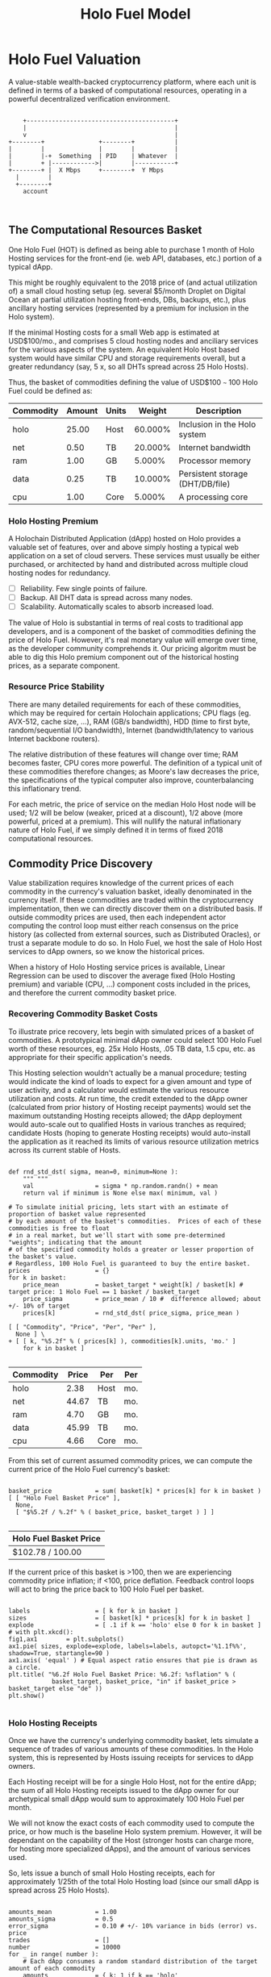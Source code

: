 #+TITLE: Holo Fuel Model
#+STARTUP: org-startup-with-inline-images inlineimages
#+OPTIONS: ^:nil # Disable sub/superscripting with bare _; _{...} still works
#+LATEX_HEADER: \usepackage[margin=1.0in]{geometry}
* Holo Fuel Valuation

  A value-stable wealth-backed cryptocurrency platform, where each unit is defined in terms of a
  basked of computational resources, operating in a powerful decentralized verification environment.

   #+BEGIN_SRC ditaa :file images/holofuel-overview.png :cmdline -r -S -o

       +-----------------------------------------+
       |                                         |
       v                                         |
   +--------+               +--------+           | 
   |        |               |        |           | 
   |        |-+  Something  | PID    | Whatever  |
   |        + |------------>|        |-----------+
   +--------+ |  X Mbps     +--------+  Y Mbps    
     |        |                                   
     +--------+                                   
       account


   #+END_SRC

   #+RESULTS[e258c96572d9aa87fbfc86914918be06b93ab951]:
   [[file:images/holofuel-overview.png]]

** The Computational Resources Basket

   One Holo Fuel (HOT) is defined as being able to purchase 1 month of Holo Hosting services for the
   front-end (ie. web API, databases, etc.) portion of a typical dApp.

   This might be roughly equivalent to the 2018 price of (and actual utilization of) a small cloud
   hosting setup (eg. several $5/month Droplet on Digital Ocean at partial utilization hosting
   front-ends, DBs, backups, etc.), plus ancillary hosting services (represented by a premium for
   inclusion in the Holo system).

   If the minimal Hosting costs for a small Web app is estimated at USD$100/mo., and comprises 5
   cloud hosting nodes and anciliary services for the various aspects of the system.  An equivalent
   Holo Host based system would have similar CPU and storage requirements overall, but a greater
   redundancy (say, 5 x, so all DHTs spread across 25 Holo Hosts).

   Thus, the basket of commodities defining the value of USD$100 =~= 100 Holo Fuel could be defined as:

   #+LATEX: {\scriptsize
   #+BEGIN_SRC ipython :session :exports results :results raw drawer

     %matplotlib inline
     %config InlineBackend.figure_format = 'retina'

     from __future__ import absolute_import, print_function, division
     try:
         from future_builtins import zip, map # Use Python 3 "lazy" zip, map
     except ImportError:
            pass

     import matplotlib
     import matplotlib.pyplot as plt
     plt.rcParams["figure.figsize"]     = (5,2)
     plt.rcParams["font.size"]          = 6
     import numpy as np
     from sklearn import linear_model
     import collections
     import math

     # For more info about emacs + ob-ipython integration, see: https://github.com/gregsexton/ob-ipython

     # Each commodity underlying the currency's price basket must be priced in standardized Units, of a
     # specified quality, FOB some market.  The Holo Fuel basket's commodities are measured accross the
     # Holo system, and the Median resource is used; this allows the basket to evolve over time, as
     # Moore's law reduces the cost of the resource, the Median unit of that resource will likely
     # increase (eg. CPU cores), counterbalancing the natural deflationary tendency of tech prices.

     commodity_t             = collections.namedtuple(
         'Commodity', [
             'units',
             'quality',
             'notes',
         ] )
     commodities             = {
         'holo':         commodity_t( "Host",    "",           "Inclusion in the Holo system" ),
         'cpu':          commodity_t( "Core",    "Median",     "A processing core" ),
         'ram':          commodity_t( "GB",      "Median",     "Processor memory" ),
         'net':          commodity_t( "TB",      "Median",     "Internet bandwidth" ),
         'data':         commodity_t( "TB",      "Median",     "Persistent storage (DHT/DB/file)" ),
     }

     # The basket represents the computational resource needs of a typical Holochain dApp's "interface"
     # Zome.  A small dual-core Holo Host (ie. on a home Internet connection) could perhaps expect to run
     # 200 Holo Fuel worth of these at full CPU utilization, 1TB of bandwidth; a quad-core / 8-thread
     # perhaps 500 Holo Fuel worth at ~60% CPU (thread) utilization.

     iron_count              =   5                   # Real iron req'd to host tradition small App
     holo_fanout             =   5                   #   and additional Holo fan-out for DHT redundancy, etc.
     hosts                   = iron_count * holo_fanout
     basket_target           = 100.0                 # 1 Holo Fuel =~= 1 USD$; USD$100 of cloud hosting per minimal dApp, typ.
     basket                  = {
         # Commodity     Amount, Proportion
         'holo':        hosts,           # Holo Host system fan-out and value premium
         'cpu':          1.00,           # Cores, avg. utilization across all iron
         'ram':          1.00,           # GB,    ''
         'net':          0.50,           # TB,    '' 
         'data':         0.25,           # TB,    ''
     }

     # In the wild, prices will fluctuate according to supply/demand and money supply dynamics.  We'll
     # start with some artificial weights; some commodities cost more than others, so the same "units"
     # worth carry different weight in the currency basket.

     weight                  = {
         'holo':        60/100,
         'cpu':          5/100,
         'ram':          5/100,
         'net':         20/100,
         'data':        10/100,
     }             

     # Produces the org-mode table from result 2d list
     [ ["Commodity", "Amount", "Units", "Weight", "Description"],
       None ] \
     + [ [ k, "%5.2f" % basket[k], commodities[k].units, "%5.3f%%" % ( weight[k] * 100 ),
           commodities[k].notes ] for k in basket ]

   #+END_SRC

   #+RESULTS:
   :RESULTS:
   | Commodity | Amount | Units |  Weight | Description                      |
   |-----------+--------+-------+---------+----------------------------------|
   | holo      |  25.00 | Host  | 60.000% | Inclusion in the Holo system     |
   | net       |   0.50 | TB    | 20.000% | Internet bandwidth               |
   | ram       |   1.00 | GB    |  5.000% | Processor memory                 |
   | data      |   0.25 | TB    | 10.000% | Persistent storage (DHT/DB/file) |
   | cpu       |   1.00 | Core  |  5.000% | A processing core                |
   :END:

   #+LATEX: }

*** Holo Hosting Premium

    A Holochain Distributed Application (dApp) hosted on Holo provides a valuable set of features,
    over and above simply hosting a typical web application on a set of cloud servers.  These
    services must usually be either purchased, or architected by hand and distributed across
    multiple cloud hosting nodes for redundancy.

    - [ ] Reliability. Few single points of failure.
    - [ ] Backup. All DHT data is spread across many nodes.
    - [ ] Scalability.  Automatically scales to absorb increased load.

    The value of Holo is substantial in terms of real costs to traditional app developers, and is a
    component of the basket of commodities defining the price of Holo Fuel.  However, it's real
    monetary value will emerge over time, as the developer community comprehends it.  Our pricing
    algoritm must be able to dig this Holo premium component out of the historical hosting prices,
    as a separate component.

*** Resource Price Stability

    There are many detailed requirements for each of these commodities, which may be required for
    certain Holochain applications; CPU flags (eg. AVX-512, cache size, ...), RAM (GB/s bandwidth),
    HDD (time to first byte, random/sequential I/O bandwidth), Internet (bandwidth/latency to
    various Internet backbone routers). 

    The relative distribution of these features will change over time; RAM becomes faster, CPU cores
    more powerful. The definition of a typical unit of these commodities therefore changes; as
    Moore's law decreases the price, the specifications of the typical computer also improve,
    counterbalancing this inflationary trend.

    For each metric, the price of service on the median Holo Host node will be used; 1/2 will be
    below (weaker, priced at a discount), 1/2 above (more powerful, priced at a premium).  This will
    nullify the natural inflationary nature of Holo Fuel, if we simply defined it in terms of fixed
    2018 computational resources.

** Commodity Price Discovery

   Value stabilization requires knowledge of the current prices of each commodity in the currency's
   valuation basket, ideally denominated in the currency itself.  If these commodities are traded
   within the cryptocurrency implementation, then we can directly discover them on a distributed
   basis.  If outside commodity prices are used, then each independent actor computing the control
   loop must either reach consensus on the price history (as collected from external sources, such
   as Distributed Oracles), or trust a separate module to do so. In Holo Fuel, we host the sale of
   Holo Host services to dApp owners, so we know the historical prices.

   When a history of Holo Hosting service prices is available, Linear Regression can be used to
   discover the average fixed (Holo Hosting premium) and variable (CPU, ...) component costs
   included in the prices, and therefore the current commodity basket price.
   
*** Recovering Commodity Basket Costs

    To illustrate price recovery, lets begin with simulated prices of a basket of commodities.  A
    prototypical minimal dApp owner could select 100 Holo Fuel worth of these resources, eg. 25x
    Holo Hosts, .05 TB data, 1.5 cpu, etc. as appropriate for their specific application's needs.
    
    This Hosting selection wouldn't actually be a manual procedure; testing would indicate the kind
    of loads to expect for a given amount and type of user activity, and a calculator would estimate
    the various resource utilization and costs. At run time, the credit extended to the dApp owner
    (calculated from prior history of Hosting receipt payments) would set the maximum outstanding
    Hosting receipts allowed; the dApp deployment would auto-scale out to qualified Hosts in various
    tranches as required; candidate Hosts (hoping to generate Hosting receipts) would auto-install
    the application as it reached its limits of various resource utilization metrics across its
    current stable of Hosts.
    
    #+LATEX: {\scriptsize
    #+BEGIN_SRC ipython :session :exports both :results value raw drawer

      def rnd_std_dst( sigma, mean=0, minimum=None ):
          """ """
          val                 = sigma * np.random.randn() + mean
          return val if minimum is None else max( minimum, val )

      # To simulate initial pricing, lets start with an estimate of proportion of basket value represented
      # by each amount of the basket's commodities.  Prices of each of these commodities is free to float
      # in a real market, but we'll start with some pre-determined "weights"; indicating that the amount
      # of the specified commodity holds a greater or lesser proportion of the basket's value.
      # Regardless, 100 Holo Fuel is guaranteed to buy the entire basket.
      prices                  = {}
      for k in basket:
          price_mean          = basket_target * weight[k] / basket[k] # target price: 1 Holo Fuel == 1 basket / basket_target
          price_sigma         = price_mean / 10 #  difference allowed; about +/- 10% of target
          prices[k]           = rnd_std_dst( price_sigma, price_mean )

      [ [ "Commodity", "Price", "Per", "Per" ],
        None ] \
      + [ [ k, "%5.2f" % ( prices[k] ), commodities[k].units, 'mo.' ]
          for k in basket ]

    #+END_SRC

    #+RESULTS:
    :RESULTS:
    | Commodity | Price | Per  | Per |
    |-----------+-------+------+-----|
    | holo      |  2.38 | Host | mo. |
    | net       | 44.67 | TB   | mo. |
    | ram       |  4.70 | GB   | mo. |
    | data      | 45.99 | TB   | mo. |
    | cpu       |  4.66 | Core | mo. |
    :END:

    #+LATEX: }

    From this set of current assumed commodity prices, we can compute the current price of the Holo
    Fuel currency's basket:

    #+LATEX: {\scriptsize
    #+BEGIN_SRC ipython :session :exports both :results value raw drawer

      basket_price            = sum( basket[k] * prices[k] for k in basket )
      [ [ "Holo Fuel Basket Price" ],
        None,
        [ "$%5.2f / %.2f" % ( basket_price, basket_target ) ] ]

    #+END_SRC

    #+RESULTS:
    :RESULTS:
    | Holo Fuel Basket Price |
    |------------------------|
    | $102.78 / 100.00       |
    :END:

    #+LATEX: }

    If the current price of this basket is >100, then we are experiencing commodity price inflation;
    if <100, price deflation.  Feedback control loops will act to bring the price back to 100 Holo Fuel
    per basket.

    #+LATEX: {\scriptsize
    #+BEGIN_SRC ipython :session :file images/basket-pie.png :exports both

      labels                  = [ k for k in basket ]
      sizes                   = [ basket[k] * prices[k] for k in basket ]
      explode                 = [ .1 if k == 'holo' else 0 for k in basket ]
      # with plt.xkcd():
      fig1,ax1        = plt.subplots()
      ax1.pie( sizes, explode=explode, labels=labels, autopct='%1.1f%%', shadow=True, startangle=90 )
      ax1.axis( 'equal' ) # Equal aspect ratio ensures that pie is drawn as a circle.
      plt.title( "%6.2f Holo Fuel Basket Price: %6.2f: %sflation" % (
                  basket_target, basket_price, "in" if basket_price > basket_target else "de" ))
      plt.show()

    #+END_SRC

    #+RESULTS:
    [[file:images/basket-pie.png]]

    #+LATEX: }

*** Holo Hosting Receipts 

    Once we have the currency's underlying commodity basket, lets simulate a sequence of trades of
    various amounts of these commodities.  In the Holo system, this is represented by Hosts issuing
    receipts for services to dApp owners.

    Each Hosting receipt will be for a single Holo Host, not for the entire dApp; the sum of all
    Holo Hosting receipts issued to the dApp owner for our archetypical small dApp would sum to
    approximately 100 Holo Fuel per month.

    We will not know the exact costs of each commodity used to compute the price, or how much is the
    baseline Holo system premium.  However, it will be dependant on the capability of the Host
    (stronger hosts can charge more, for hosting more specialized dApps), and the amount of various
    services used.

    So, lets issue a bunch of small Holo Hosting receipts, each for approximately 1/25th of the
    total Holo Hosting load (since our small dApp is spread across 25 Holo Hosts).

    #+LATEX: {\scriptsize
    #+BEGIN_SRC ipython :session :exports both :results value raw drawer

      amounts_mean            = 1.00
      amounts_sigma           = 0.5
      error_sigma             = 0.10 # +/- 10% variance in bids (error) vs. price
      trades                  = []
      number                  = 10000
      for _ in range( number ):
          # Each dApp consumes a random standard distribution of the target amount of each commodity
          amounts             = { k: 1 if k == 'holo'
                                     else basket[k] * rnd_std_dst( amounts_sigma, amounts_mean, minimum=0 ) / basket['holo']
                                  for k in basket }
          price               = sum( amounts[k] * prices[k] for k in amounts )
          error               = price * rnd_std_dst( error_sigma )
          bid                 = price + error
          trades.append( dict( bid = bid, price = price, error = error, amounts = amounts ))

      [ [ "Fuel","calc/err", "dApp Requirements" ], None ] \
      + [ [ 
            "%5.2f" % t['bid'],
            "%5.2f%+5.2f" % ( t['price'], t['error'] ),
             ", ".join( "%5.4f %s %s" % ( v, k, commodities[k].units ) for k,v in t['amounts'].items() ),
          ]
          for t in trades[:5] ] \
      + [ [ '...' ] ]

    #+END_SRC

    #+RESULTS:
    :RESULTS:
    | Fuel |  calc/err | dApp Requirements                                                               |
    |------+-----------+---------------------------------------------------------------------------------|
    | 3.98 | 4.19-0.21 | 1.0000 holo Host, 0.0221 net TB, 0.0000 ram GB, 0.0075 data TB, 0.1034 cpu Core |
    | 3.63 | 4.14-0.51 | 1.0000 holo Host, 0.0211 net TB, 0.0450 ram GB, 0.0088 data TB, 0.0431 cpu Core |
    | 3.56 | 3.74-0.17 | 1.0000 holo Host, 0.0117 net TB, 0.0441 ram GB, 0.0111 data TB, 0.0238 cpu Core |
    | 4.41 | 4.25+0.16 | 1.0000 holo Host, 0.0120 net TB, 0.0562 ram GB, 0.0183 data TB, 0.0476 cpu Core |
    | 4.59 | 4.03+0.56 | 1.0000 holo Host, 0.0157 net TB, 0.0348 ram GB, 0.0144 data TB, 0.0249 cpu Core |
    |  ... |           |                                                                                 |
    :END:
    #+LATEX: }

*** Recovery of Commodity Valuations

    Lets see if we can recover the approximate Holo baseline and per-commodity costs from a sequence
    of trades.  Create some trades of 1 x Holo + random amounts of commodities around the
    requirements of a typical Holo dApp, adjusted by a random amount (ie. 'holo' always equals 1
    unit, so that all non-varying remainder is ascribed to the "baseline" Holo Hosting premium).

    Compute a linear regression over the trades, to try to recover an estimate of the prices.

    #+LATEX: {\scriptsize
    #+BEGIN_SRC ipython :session :exports both :results value raw drawer

      items                   = [ [ t['amounts'][k] for k in basket ] for t in trades ]
      bids                    = [ t['bid'] for t in trades ]

      regression              = linear_model.LinearRegression( fit_intercept=False, normalize=False )
      regression.fit( items, bids )
      select                  = { k: [ int( k == k2 ) for k2 in basket ] for k in basket }
      predict                 = { k: regression.predict( select[k] ) for k in basket }

      [ [ "Score(R^2): ", "%.9r" % ( regression.score( items, bids )), '', '' ],
        None ] \
      + [ [ "Commodity",  "Predicted", "Actual", "Error",
            # "selected"
        ],
        None ] \
      + [ [ k, 
            "%5.2f" % ( predict[k] ),
            "%5.2f" % ( prices[k] ),
            "%+5.3f%%" % (( predict[k] - prices[k] ) * 100 / prices[k] ),
            #select[k]
          ]
          for k in basket ]

    #+END_SRC

    #+RESULTS:
    :RESULTS:
    | Score(R^2): | 0.5979783 |        |         |
    |-------------+-----------+--------+---------|
    | Commodity   | Predicted | Actual |   Error |
    |-------------+-----------+--------+---------|
    | holo        |      2.40 |   2.38 | +0.511% |
    | net         |     44.82 |  44.67 | +0.325% |
    | ram         |      4.75 |   4.70 | +1.031% |
    | data        |     44.52 |  45.99 | -3.202% |
    | cpu         |      4.59 |   4.66 | -1.485% |
    :END:

    #+LATEX: }

*** Commodity Basket Valuation

    Finally, we can estimate the current Holo Fuel basket price from the recovered commodity prices.

    #+LATEX: {\scriptsize
    #+BEGIN_SRC ipython :session :exports both :results value raw drawer

      basket_predict          = sum( basket[k] * predict[k]  for k in basket )
      [ [ "Holo Fuel Price Recovered", "vs. Actual", "Error" ], None,
        [ "$%5.2f / %.2f" % ( basket_predict, basket_target ), 
          "%5.2f" % ( basket_price ), 
          "%+5.3f%%" % (( basket_predict - basket_price ) * 100 / basket_price ),
          ]]

    #+END_SRC

    #+RESULTS:
    :RESULTS:
    | Holo Fuel Price Recovered | vs. Actual |   Error |
    |---------------------------+------------+---------|
    | $102.77 / 100.00          |     102.78 | -0.012% |
    :END:

    #+LATEX: }

    We have shown that we should be able to recover the underlying commodity prices, and hence the
    basket price with a high degree of certainty, even in the face of relatively large differences
    in the mix of prices paid for hosting.

** Simple Value Stability Control via PID

   The simplest implementation of value-stability is to directly control the credit supply.  Lets
   establish a simple wealth-backed monetary system with a certain amount of wealth attached to it,
   from which we extend credit at a factor =K= of 0.5 to begin with; half of the value of the wealth is
   available in credit.  Adjusting =K= increases/reduces the liquid credit supply.

   The economy has a certain stock of Host resources available (eg. cpu, net, ...), and a certain
   pool of dApp owners wanting to buy various combinations of them.  The owners willing to pay more
   will get preferred access to the resources. In a traditional bid/ask market, greater bids are
   satisfied first, lesser later or not at all. In Holo, tranches of similar Hosts round-robin
   requests from clients of the dApps they host.

*** Host/dApp Pricing

    In the Holo Host environments, Hosts are pooled in tranches of like resource capacity (eg. cpu:
    type, count, ...), quality (eg. service: availability, longevity, ...), and price
    (eg. autopilot/manual pricing: lolo, lo, median, hi, hihi).  A multi-dimensional table of Host
    tranches is maintained; each Host inserts itself into the correct table.

    - TODO: How do the DHT peers confirm that a Host isn't lying about its internal computational
      resources?  A dApp could check, and issue a warrant if the Host is lying, but a DHT peer
      couldn't independently verify these claims.  There will be great incentive to inflate claims,
      to draw and serve higher-priced requests...)
   
    A dApp owner also selects the resource requirements (eg. cpu: avx-128+, 4+ cores, ...) service
    level and pricing (eg. median).
   
    Requests from hihi priced dApps are distributed first to the lolo, then lo, ..., hihi tranches
    of Hosts, as each tranche's resources is saturated; thus, lolo priced Hosts are saturated first.
    Then, hi dApps are served any by lolo, lo, ...  Hosts not yet saturated, and so on.  Thus, in
    times of low utilization (less dApps than Hosts), the highest priced Hosts may remain idle; in
    high utilization (more dApps than Hosts), the lowest priced dApp's requests may remain unserved
    (or, perhaps throttled and served round-robin, to avoid complete starvation of the lower priced
    dApp groups). Of course, these tranches of Hosts are also limited (via a set Union) to those
    Hosts in each tranche that *also* host a given target dApp, and requests for a dApp are only
    sent to those hosts who can service it.

    - TODO: Each TCP/IP HTTP socket, representing 1 or more HTTP requests or a WebSocket initiation,
      is assigned a Host; does Holo terminate the connection and relay I/O to/from the Host? It
      should pre-establish a pool of sockets to candidate Hosts, ready to be distributed to incoming
      requests, thus eliminating the delay of the 3-way handshake, and pre-eliminating
      dead/unreachable Hosts.) This requires a persistent proxy a.la. Cloudflare. Much more simply,
      perhaps, we could build [[https://insights.sei.cmu.edu/sei_blog/2017/02/six-best-practices-for-securing-a-robust-domain-name-system-dns-infrastructure.html][DNS servers]] that advertise multiple A records from an appropriate
      tranche of candidate servers, in round-robin fashion, and let the end-user sort out servers
      that disappear (until the DNS server figures out they're dead and stops serving their IP
      address).  However, intervening caching DNS servers (eg. at large ISPs) could conduit large
      numbers of request (ie. from the entire ISP!) to those few Host A-records for the
      time-to-live of the cached DNS query.

*** Host/dApp Pricing Automation Approaches

    How does the system compute the actual price that "median" Hosts get paid?  How does it evolve
    over time?  1/2 of requests should go to median, lo, lolo Hosts, and 1/2 should go to median,
    hi, hihi Hosts.  A PID loop could move the "Median" Host price to make this true, perhaps.
    Hosts should set a minimum average price they'll earn, dApps a maximum average price they're
    willing to pay, and their requests are throttled to only the Host tranches which satisfy these
    limits.

    By automatically switching a Host to higher/lower pricing tiers, and the dApp to lower/higher
    pricing selections, as their limit prices are reached, the numbers of Hosts/dApps above/below
    "median" changes -- and the PID loop adjusts the median price to achieve above/below
    equilibrium.  Thus, as more dApps exceed their high limit, switch to lower tiers (eg. from hi
    --> median --> lo), the mix of requests above/below median price changes, and the PID loop
    responds by adjusting the median Hosting price, which affects average dApp request pricing,
    which causes the dApp to hit its limits, which causes it to (again) switch to a lower tier...

    Of course, the dApp owner is informed of this, in real time, and can make price limit
    adjustments, to re-establish dApp performance.  Likewise, a Hosting owner can see that their
    Hosts are saturated/idle, and increase/decrease their minimum price, or maximum utilization
    targets; the Host should increase its desired pricing tier, to stay under its maximum
    utilization target.

*** Simple Host/dApp Pricing Model

    For the purposes of this simple test, we'll assume that the Host will simply spend all the
    credit the dApp has available serving its requests (we won't simulate the dApps).  So, lets
    generate a sequence of request service receipts from the Host to dApp owners, tuned to the
    credit available to the dApp.

    #+LATEX: {\scriptsize
    #+BEGIN_SRC ipython :session :exports both :results value raw drawer

      class credit_static( object ):
          """Simplest, static K-value, unchanging basket and prices."""
          def __init__( self, K, basket, prices ):
              self.K          = K
              self.basket     = dict( basket )
              self.prices     = dict( prices )

          def value( self, prices=None, basket=None ):
              """Compute the value of a basket at some prices (default: self.basket/prices)"""
              if prices is None: prices = self.prices
              if basket is None: basket = self.basket
              return sum( prices[k] * basket[k] for k in basket )

      # Adjust this so that our process value 'basket_value' achieves setpoint 'basket_target'
      # Use the global basket, prices defined above
      credit                  = credit_static( K=0.5, basket=basket, prices=prices )

      #print( "Global basket: %r, prices: %r" % ( basket, prices ))
      #print( "credit.basket: %r, prices: %r" % ( credit.basket, credit.prices ))

      duration_hour           = 60 * 60
      duration_day            = 24 * duration_hour
      duration_month          = 365.25 * duration_day / 12 # 2,629,800s.

      used_mean               = 1.0                   # Hourly usage is 
      used_sigma              = used_mean * .10       # +/-10% 
      reqs_mean               = 2.0                   # Avg. Host is 2x minimal
      reqs_sigma              = reqs_mean * .5        # +/- 50%
      reqs_min                = 1/10                  #   but at least this much of minimal dApp
      class dApp( object ):
          def __init__( self, duration=duration_month ): # 1 mo., in seconds
              """Select a random basket of computational requirements, some multiple of the minimal dApp
              represented by the Holo Fuel basket (min. 10% of basket), for the specified duration."""
              self.duration   = duration
              self.requires   = { k: rnd_std_dst( sigma=reqs_sigma, mean=reqs_mean, minimum=reqs_min ) \
                                       * credit.basket[k] * duration / duration_month
                                   for k in credit.basket }
              # Finally, compute the wealth required to fund this at current credit factor K
              self.wealth      = credit.value( basket=self.requires ) / credit.K
              #print( repr( self ))

          def __repr__( self ):
              return "<dApp using %8.2f Holo Fuel / %5.2f mo.: %s" % (
                         credit.value( basket=self.requires ), self.duration/duration_month,
                         ", ".join( "%6.2f %s %s" % ( self.requires[k] * self.duration/duration_month,
                                                     commodities[k].units, k ) for k in credit.basket ))

          def available( self, dt=None ):
              """Credit available for dt seconds (1 hr., default) of Hosting."""
              return self.wealth * credit.K * ( dt or duration_hour ) / self.duration

          def used( self, dt=None, mean=1.0, sigma=.1 ):
              """Resources used over period dt (+/- 10% default, but at least 0)"""
              return { k: self.requires[k] * rnd_std_dst( sigma=sigma, mean=mean, minimum=0 ) * dt / self.duration
                       for k in self.requires }

      class Host( object ):
          def __init__( self, dApp ):
              self.dApp       = dApp

          def receipt( self, dt=None ):
              """Generate receipt for dt seconds worth of hosting our dApp; spend all available credit.  This
              could be acheived, for example, by selecting a lower pricing teir (thus worse performance)."""
              avail           = self.dApp.available( dt=dt )                # Credit available
              used            = self.dApp.used( dt=dt, sigma=used_sigma )   # Roughly what hosting resources would be used
              value           = credit.value( basket=used )                 # total value of dApp Hosting resources used
              #print( "avail: {}, value: {}, used: {}".format( avail, value, used ))
              return avail,used

      hosts_count             = 60 * 60 # ~1 Hosting receipt per second
      hosts                   = [ Host( dApp() ) for _ in range( hosts_count ) ]
      hours_count             = 24

      class credit_sine( credit_static ):
          def __init__( self, amp, step, **kwds ):
              self.sine_amp   = amp 
              self.sine_theta = 0
              self.sine_step  = step
              self.K_base     = 0
              super( credit_sine, self ).__init__( **kwds )

          def advance( self ):
              self.sine_theta+= self.sine_step
          @property
          def K( self ):
              amp             = self.sine_amp * math.sin( self.sine_theta )
              return self.K_base + self.K_base * amp
          @K.setter
          def K( self, value ):
              self.K_base     = value

      # Create receipts with a credit.K fluctuating +/- .5%,  1 cycle per 6 hours
      #credit.advance          = lambda: None # if using credit_static...
      #credit.sine_amp         = 0
      credit                   = credit_sine( K=0.5, amp=.5/100,
                                       step=2 * math.pi / hosts_count / 6,
                                       prices=prices, basket=basket ) # Start w/ the global basket
      receipts                = []
      for _ in range( hours_count ):
          for h in hosts:
              receipts.append( h.receipt( dt=duration_hour ))
              credit.advance()

      items                   = [ [ rcpt[k] for k in credit.basket ] for cost,rcpt in receipts ]
      costs                   = [ cost for cost,rcpt in receipts ]

      regression              = linear_model.LinearRegression( fit_intercept=False, normalize=False )
      regression.fit( items, costs )
      select                  = { k: [ int( k == k2 ) for k2 in credit.basket ] for k in credit.basket }
      predict                 = { k: regression.predict( select[k] ) for k in credit.basket }

      actual_value            = credit.value()
      predict_value           = credit.value( prices=predict )
      [ [ "%dhr. x %d Hosts Cost" % ( hours_count, hosts_count ) ] + list( rcpt.keys() ),
        None,
        [ "%8.6f" % sum( cost for cost,rcpt in receipts ) ] \
        + [ "%8.6f" % sum( rcpt[k] for cost,rcpt in receipts ) for k in credit.basket ],
        None,
        [ "Score(R^2) %.9r" % ( regression.score( items, costs )) ],
        [ "Predicted" ] + [ "%5.2f" % predict[k] for k in credit.basket ],
        [ "Actual" ]    + [ "%5.2f" % current_prices[k] for k in credit.basket ],
        [ "Error" ]     + [ "%+5.3f%%" % (( predict[k] - current_prices[k] ) * 100 / current_prices[k] )
                            for k in credit.basket ],
        None,
        [ "Actual  Basket", "%5.2f" % actual_value ],
        [ "Predict Basket", "%5.2f" % predict_value ],
        [ "Error" , "%+5.3f%%" % (( predict_value - actual_value ) * 100 / actual_value ) ],
      ]

    #+END_SRC

    #+RESULTS:
    :RESULTS:
    | 24hr. x 3600 Hosts Cost |        holo |        net |        ram |      data |        cpu |
    |-------------------------+-------------+------------+------------+-----------+------------|
    | 22482.664667            | 5946.479350 | 117.878914 | 234.696838 | 59.027434 | 236.954237 |
    |-------------------------+-------------+------------+------------+-----------+------------|
    | Score(R^2) 0.9495018    |             |            |            |           |            |
    | Predicted               |        2.27 |      32.76 |       5.71 |     41.66 |       5.25 |
    | Actual                  |        2.03 |      38.22 |       4.75 |     39.36 |       4.49 |
    | Error                   |    +12.137% |   -14.292% |   +20.103% |   +5.844% |   +16.877% |
    |-------------------------+-------------+------------+------------+-----------+------------|
    | Actual  Basket          |       94.84 |            |            |           |            |
    | Predict Basket          |       94.62 |            |            |           |            |
    | Error                   |     -0.230% |            |            |           |            |
    :END:

    #+LATEX: }

    Lets see how well an hourly linear regression tracks the actual Basket price, in 10 minute
    intervals (so, 6 x 1-hour regression samples per hour).  Lets see if we can pick up the 1%
    sine-wave variation in Credit Factor K every 6 hours:

    #+LATEX: {\scriptsize
    #+BEGIN_SRC ipython :session :file images/receipts-regress-hourly.png :exports both
      # x is the fractional hour of the ends of each hour-long segment
      x_divs            = 6
      x                 = [ s / x_divs + 1 for s in range( hours_count * x_divs ) ]
      reg               = []
      act               = []
      for h in x: # Compute beg:end indices from fractional hour at end of each 1-hour range
          beg,end       = int( (h-1) * hosts_count ),int( h * hosts_count )
          items         = [ [ rcpt[k] for k in credit.basket ] for cost,rcpt in receipts[beg:end] ]
          costs         = [ cost                               for cost,rcpt in receipts[beg:end] ]
          regression.fit( items, costs )
          select        = { k: [ int( k == k2 ) for k2 in credit.basket ] for k in credit.basket }
          predict       = { k: regression.predict( select[k] ) for k in credit.basket }
          reg.append( credit.value( predict ))
          act.append( credit.value() )
      plt.plot( x, reg, label="Regress." )
      plt.plot( x, act, label="Actual" )
      plt.xlabel( "Hours" )
      plt.ylabel( "Holo Fuel" )
      plt.legend( loc="upper right" )
      plt.title( "Hourly Price Recovery w/ %5.2f%% K Variance" % ( credit.sine_amp * 100 ))
      plt.show()
    #+END_SRC

    #+RESULTS:
    [[file:images/receipts-regress-hourly.png]]

    #+LATEX: }

*** Simple Credit Feedback Control

    Finally, we have almost everything required to actually control the currency, using a simple PID controller.

    #+LATEX: {\scriptsize
    #+BEGIN_SRC ipython :session :exports both :results value raw drawer
      import time
      import sys
      import math
      if not hasattr( math, 'nan' ):
          math.nan            = float( 'nan' )

      timer                   = time.clock if sys.platform == 'win32' else time.time

      Kpid_t                  = collections.namedtuple( 'Kpid_t', ['Kp', 'Ki', 'Kd'] )
      Lout_t                  = collections.namedtuple( 'Lout_t', ['lo', 'hi'] )

      def clamp( val, lim ):
          """Return value if between range limits, otherwise the limit; math.nan indicates no limit"""
          if val < lim[0]:
              return lim[0]
          elif val > lim[1]:
              return lim[1]
          return val

      class controller( object ):
          """Simple PID loop with Integral anti-windup, bumpless transfer, and setpoint change damping."""
          def __init__( self, Kpid, setpoint=None, process=None, output=None,
                        Lout=( math.nan, math.nan ), now=None ):
              self.Kpid       = Kpid( 1, 1, 1 ) if Kpid is None else Kpid_t( *Kpid )
              self.Lout       = Lout_t( math.nan, math.nan ) if Lout is None else Lout_t( *Lout )
         
              self.setpoint   = setpoint or 0
              self.process    = process or 0
              self.output     = output or 0
         
              self.now        = now if now is not None else timer()
              self.P          = self.setpoint - self.process
              # Bumpless transfer; compute I required to maintain steady-state output
              self.I          = ( self.output - self.P * self.Kpid.Kp ) / self.Kpid.Ki if self.Kpid.Ki else 0
              self.D          = 0
         
          def loop( self, setpoint=None, process=None, now=None ):
              """Any change in setpoint? If our error (P - self.P) is increasing in a direction, and the
              setpoint moves in that direction, cancel that amount of the rate of change."""
              dS              = 0
              if setpoint is not None:
                  dS          = setpoint - self.setpoint
                  self.setpoint = setpoint
              if process is not None:
                  self.process = process
              if now is None:
                  now         = timer()
              if now > self.now: # No contribution if no +'ve dt!
                  dt          = now - self.now
                  self.now= now
                  P           = self.setpoint - self.process # Proportional: setpoint and process value error
                  I           = self.I + P * dt              # Integral:     total error under curve over time
                  D           = ( P - self.P - dS ) / dt     # Derivative:   rate of change of error (net dS)
                  self.output= ( P * self.Kpid.Kp + I * self.Kpid.Ki + D * self.Kpid.Kd )
                  self.P      = P
                  if not ( self.output < self.Lout.lo and I < self.I ) and \
                     not ( self.output > self.Lout.hi and I > self.I ):
                      self.I  = I                            # Integral anti-windup; ignore I if saturated
                  self.D      = D
              return self.value

          @property
          def value( self ):
              return clamp( self.output, self.Lout )
         
          def __repr__( self ):
             return "<%r: %+8.6f %s %+8.6f --> %+8.6f (%+8.6f) P: %+8.6f * %+8.6f, I: %+8.6f * %+8.6f, D: %+8.6f * %+8.6f>" % (
                 self.now, self.process,
                 '>' if self.process > self.setpoint else '<' if self.process > self.setpoint else '=',
                 self.setpoint, self.value, self.output,
                 self.P, self.Kpid.Kp, self.I, self.Kpid.Ki, self.D, self.Kpid.Kd )

      def near( a, b, significance = 1.0e-4 ):
          """ Returns True iff the difference between the values is within the factor 'significance' of
          one of the original values.  Default is to within 4 decimal places. """
          return abs( a - b ) <= significance * max( abs( a ), abs( b ))

      def nearprint( a, b, significance = 1.0e-4 ):
          if not near( a, b, significance ):
              print( "%r != %r w/in +/- x %r" % ( a, b, significance ))
              return False
          return True

      control             = controller( Kpid = ( 2.0, 1.0, 2.0 ), setpoint=1.0, process=1.0, now = 0. )
      assert near( control.loop( 1.0, 1.0, now = 1. ),   0.0000 )
      assert near( control.loop( 1.0, 1.0, now = 2. ),   0.0000 )
      assert near( control.loop( 1.0, 1.1, now = 3. ),  -0.5000 )
      assert near( control.loop( 1.0, 1.1, now = 4. ),  -0.4000 )
      assert near( control.loop( 1.0, 1.1, now = 5. ),  -0.5000 )
      assert near( control.loop( 1.0, 1.05,now = 6. ),  -0.3500 )
      assert near( control.loop( 1.0, 1.05,now = 7. ),  -0.5000 )
      assert near( control.loop( 1.0, 1.01,now = 8. ),  -0.3500 )
      assert near( control.loop( 1.0, 1.0, now = 9. ),  -0.3900 )
      assert near( control.loop( 1.0, 1.0, now =10. ),  -0.4100 )
      assert near( control.loop( 1.0, 1.0, now =11. ),  -0.4100 )

    #+END_SRC

    #+RESULTS:
    :RESULTS:
    :END:

    #+LATEX: }


    Lets implement a simple credit system that adjust K via the PID loop to move the price of the
    credit basket towards our target value.



* Holo Fuel Value Stabilization

  Price discovery gives us the tools we need to detect {in,de}flation as it occurs.  Control of
  liquid credit available in the marketplace gives us the levers we need to eliminate it.

  Traditional Fiat currencies control the issuance of liquidity by influencing the commercial banks
  to create more or less money through lending, and to increase/reduce liquidity through the net
  issuance/retirement of debt (which creates/destroys the principal money).

** Wealth Monetization

   In a wealth-backed currency, credit is created by the attachment of wealth to the monetary
   system, and credit lines of varying proportions being extended against the value of that wealth.

   Depending on savings rates, monetary velocity, public sentiment etc., the amount of credit
   available to actually be spent varies.  Since this available liquid credit is split between
   possible expenditures in priority order, the amount available to spend on each specific commodity
   therefore varies, driving the market price up and down.

   If reliable indicators of both the liquid credit supply within, and the quality and amount of
   wealth attached, exist within the system itself then control systems can be executed within the
   system to automatically control the monetization of wealth to achieve credit unit value
   equilibrium -- value-stability.

   Each reserve of wealth provided different flows and indicators, and can support value-stability
   in different ways.

*** Reserve Accounts

    The Reserve Accounts provide the interface between external currencies (eg. USD$, HOT ERC20
    Tokens) and Holo Fuel.

    Deposits to the reserve creates Holo Fuel credit limit (debt) at a current rate of exchange (TBD;
    eg. market rate + premium/discount).  The corresponding Holo Fuel credits created are deposited to
    the recipient's account.  
   
    If Holo Fuel inflation occurs within the system, credit must be withdrawn.  One way to
    accomplish this is to discourage creation of Holo Fuel (and encourage the redemption of Holo
    Fuel), by increasing the exchange rate.  The inverse (lowering exchange rate) would result in
    more Holo Fuel creation (less redemption), reducing the Holo Fuel available, and thus reduce
    deflation.

    The Reserve Accounts can respond very quickly, inducing Holo Hosts with Holo Fuel balances to
    quickly convert them out to other currencies when exchange rates rise.  Inversely, reducing
    rates would release waiting dApp owners to purchase more Holo Fuel for hosting their dApps, deploying
    it into the economy to address deflation (increasing computational commodity prices).
    
    A PD (Proportional Differential) control might be ideal for this.  This type of control responds
    quickly both to direct errors (things being the wrong price), but most importantly to changes in
    the 2nd derivative (changes in rate of rate of change); eg. things getting more/less expensive
    at an increasing rate.

    By eliminating the I (Integral) component of the PID loop, it does *not* slowly build up a
    systematic output bias; it simply adjusts the instantaneous premium/discount added to the
    current market exchange rate (eg. the HOT ERC20 market), to arrive at the Reserve Account
    exchange rate.  When inflation/deflation disappears, then the Reserve Account will have the same
    exchange rate as the market.

    Beginning with a set of reserves:

    #+LATEX: {\scriptsize
    #+BEGIN_SRC ipython :session :exports both :results value raw drawer

      reserve_t               = collections.namedtuple(
          'Reserve', [
              'rate',     # Exchange rate used for these funds
              'amount',   # The total value of the amount executed at .rate
           ] )            #   and the resultant credit in Holo Fuel == amount * rate

      reserve                 = {
          'EUR':          [],     # LIFO stack of reserves available
          'USD':          [ reserve_t( .0004, 200 ), reserve_t( .0005, 250 ) ], # 1,000,000 Holo Fuel
          'HOT ERC20':    [ reserve_t( 1, 1000000 ) ], # 1,000,000 Holo Fuel
      }

      def reserves( reserve ):
          return [ [ "Currency", "Rate avg.", "Reserves", "Holo Fuel Credits", ], None, ] \
                 + [ [ c, "%8.6f" % ( sum( r.amount * r.rate for r in reserve[c] )
                                     / ( sum( r.amount for r in reserve[c] ) or 1 ) ),
                       "%8.2f" % sum( r.amount for r in reserve[c] ),
                       "%8.2f" % sum( r.amount / r.rate for r in reserve[c] ) ]
                     for c in reserve ] \
                 + [ None,
                     [ '', '', '', sum( sum( r.amount / r.rate for r in reserve[c] ) for c in reserve ) ]]

      summary                 = reserves( reserve )
      summary # summary[-1][-1] is the total amount of reserves credit available, in Holo Fuel

    #+END_SRC

    #+RESULTS:
    :RESULTS:
    | Currency  | Rate avg. |   Reserves | Holo Fuel Credits |
    |-----------+-----------+------------+-------------------|
    | HOT ERC20 |  1.000000 | 1000000.00 |        1000000.00 |
    | USD       |  0.000456 |     450.00 |        1000000.00 |
    | EUR       |  0.000000 |       0.00 |              0.00 |
    |-----------+-----------+------------+-------------------|
    |           |           |            |         2000000.0 |
    :END:

    #+LATEX: }

    As a simple proxy for price stability, lets assume that we strive to maintain a certain stock of
    Holo Fuel credits in the system for it to be at equilibrium.  We'll randomly do exchanges of
    Holo Fuel out through exchanges at a randomly varying rate (also varied by the rate
    premium/discount), and purchases of Holo Fuel through exchanges at a rate proportional to the
    premium/discount.

    #+LATEX: {\scriptsize
    #+BEGIN_SRC ipython :session :exports both :results value raw drawer

      t_last                  = -1
      for t in range( 1000 ):
          dt                  = t - t_last
        
    #+END_SRC

    #+RESULTS:
    :RESULTS:
    :END:

    #+LATEX: }
